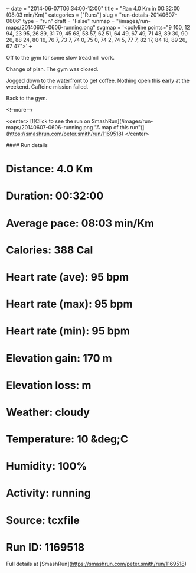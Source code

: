 +++
date = "2014-06-07T06:34:00-12:00"
title = "Ran 4.0 Km in 00:32:00 (08:03 min/Km)"
categories = ["Runs"]
slug = "run-details-20140607-0606"
type = "run"
draft = "False"
runmap = "/images/run-maps/20140607-0606-running.png"
svgmap = '<polyline points="9 100, 12 94, 23 95, 26 89, 31 79, 45 68, 58 57, 62 51, 64 49, 67 49, 71 43, 89 30, 90 26, 88 24, 80 16, 76 7, 73 7, 74 0, 75 0, 74 2, 74 5, 77 7, 82 17, 84 18, 89 26, 67 47">'
+++

Off to the gym for some slow treadmill work. 

Change of plan. The gym was closed.  

Jogged down to the waterfront to get coffee. Nothing open this early at the weekend. Caffeine mission  failed. 

Back to the gym. 





<!--more-->

<center>
[![Click to see the run on SmashRun](/images/run-maps/20140607-0606-running.png "A map of this run")](https://smashrun.com/peter.smith/run/1169518)
</center>

#### Run details

* Distance: 4.0 Km
* Duration: 00:32:00
* Average pace: 08:03 min/Km
* Calories: 388 Cal
* Heart rate (ave): 95 bpm
* Heart rate (max): 95 bpm
* Heart rate (min): 95 bpm
* Elevation gain: 170 m
* Elevation loss:  m
* Weather: cloudy
* Temperature: 10 &deg;C
* Humidity: 100%
* Activity: running
* Source: tcxfile
* Run ID: 1169518

Full details at [SmashRun](https://smashrun.com/peter.smith/run/1169518)